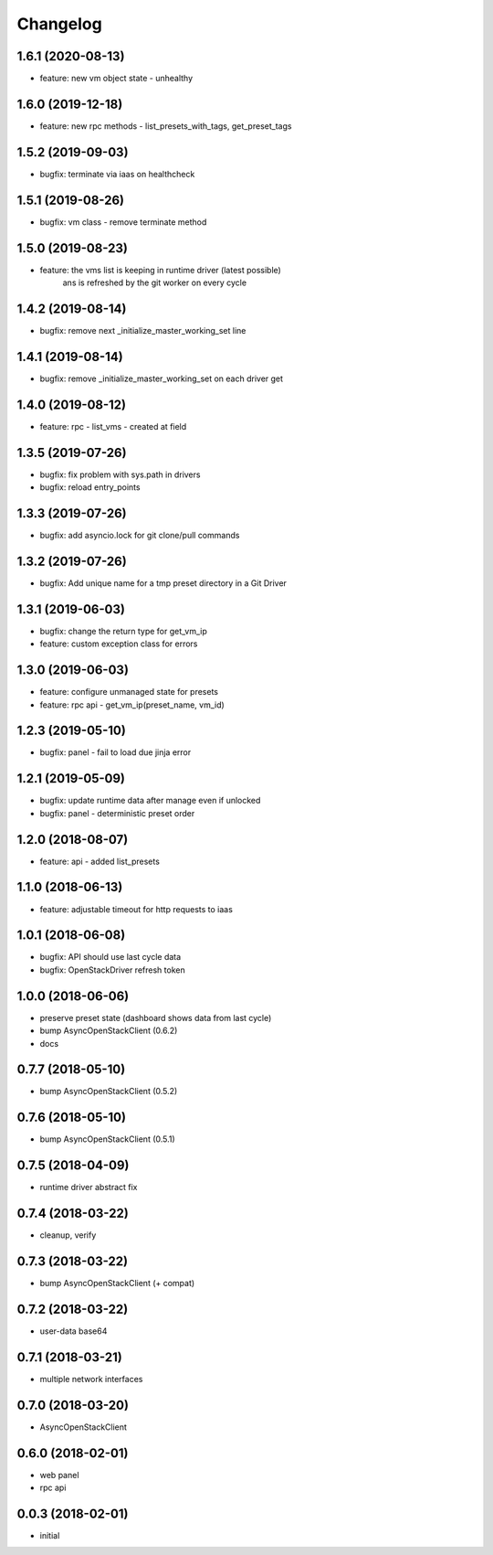 
Changelog
=========


1.6.1 (2020-08-13)
------------------

* feature: new vm object state - unhealthy


1.6.0 (2019-12-18)
------------------

* feature: new rpc methods - list_presets_with_tags, get_preset_tags


1.5.2 (2019-09-03)
------------------

* bugfix: terminate via iaas on healthcheck


1.5.1 (2019-08-26)
------------------

* bugfix: vm class - remove terminate method


1.5.0 (2019-08-23)
------------------

* feature: the vms list is keeping in runtime driver (latest possible)
           ans is refreshed by the git worker on every cycle


1.4.2 (2019-08-14)
------------------

* bugfix: remove next _initialize_master_working_set line


1.4.1 (2019-08-14)
------------------

* bugfix: remove _initialize_master_working_set on each driver get


1.4.0 (2019-08-12)
------------------

* feature: rpc - list_vms - created at field


1.3.5 (2019-07-26)
------------------

* bugfix: fix problem with sys.path in drivers
* bugfix: reload entry_points


1.3.3 (2019-07-26)
------------------

* bugfix:  add asyncio.lock for git clone/pull commands

1.3.2 (2019-07-26)
------------------

* bugfix:  Add unique name for a tmp preset directory in a Git Driver


1.3.1 (2019-06-03)
------------------

* bugfix:  change the return type for get_vm_ip
* feature: custom exception class for errors


1.3.0 (2019-06-03)
------------------

* feature: configure unmanaged state for presets
* feature: rpc api - get_vm_ip(preset_name, vm_id)

1.2.3 (2019-05-10)
------------------

* bugfix: panel - fail to load due jinja error


1.2.1 (2019-05-09)
------------------

* bugfix: update runtime data after manage even if unlocked
* bugfix: panel - deterministic preset order


1.2.0 (2018-08-07)
------------------

* feature: api - added list_presets


1.1.0 (2018-06-13)
------------------

* feature: adjustable timeout for http requests to iaas


1.0.1 (2018-06-08)
------------------

* bugfix: API should use last cycle data
* bugfix: OpenStackDriver refresh token


1.0.0 (2018-06-06)
------------------

* preserve preset state (dashboard shows data from last cycle)
* bump AsyncOpenStackClient (0.6.2)
* docs


0.7.7 (2018-05-10)
------------------

* bump AsyncOpenStackClient (0.5.2)

0.7.6 (2018-05-10)
------------------

* bump AsyncOpenStackClient (0.5.1)

0.7.5 (2018-04-09)
------------------

* runtime driver abstract fix

0.7.4 (2018-03-22)
------------------

* cleanup, verify


0.7.3 (2018-03-22)
------------------

* bump AsyncOpenStackClient (+ compat)


0.7.2 (2018-03-22)
------------------

* user-data base64


0.7.1 (2018-03-21)
------------------

* multiple network interfaces


0.7.0 (2018-03-20)
------------------

* AsyncOpenStackClient


0.6.0 (2018-02-01)
------------------

* web panel
* rpc api


0.0.3 (2018-02-01)
------------------

* initial
